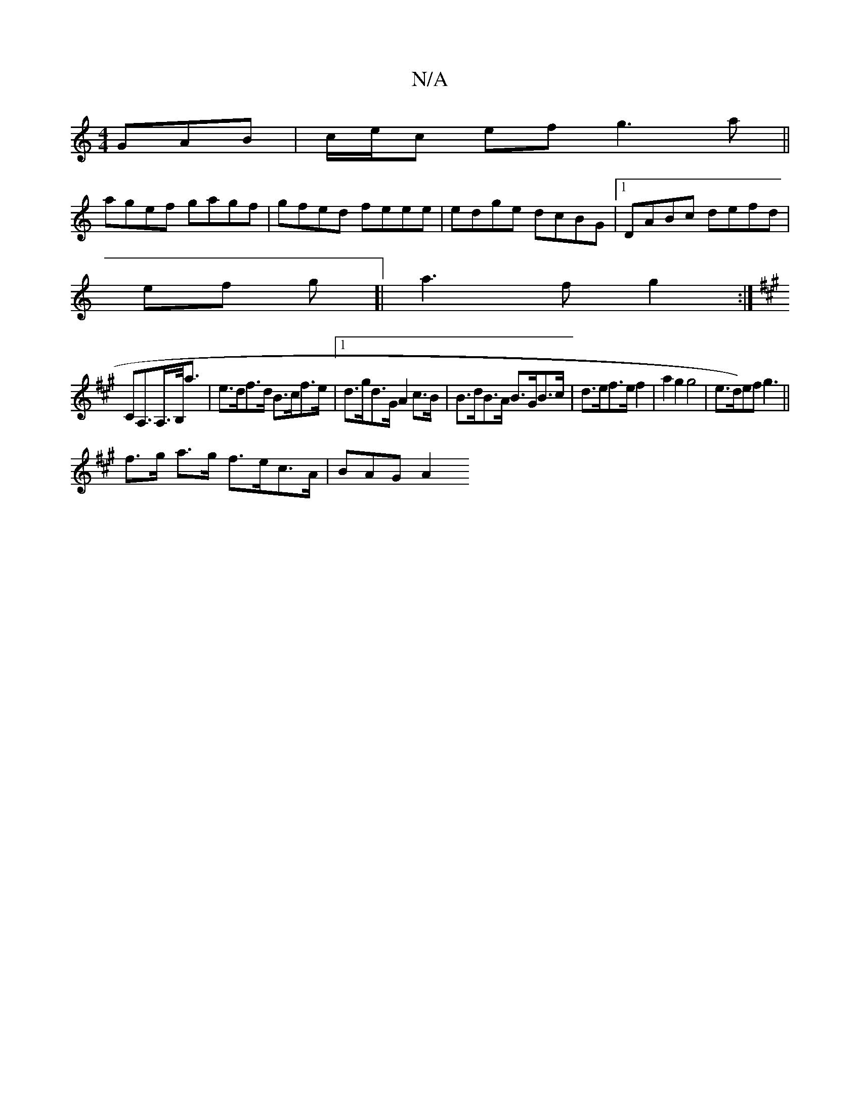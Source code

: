 X:1
T:N/A
M:4/4
R:N/A
K:Cmajor
GAB|c/e/c ef g3 a||
agef gagf|gfed feee|edge dcBG|1 DABc defd|
ef g[|a3f g2:|
K:A
CA,>A,>B,<a|e>df>d B>cf>e |[1 d>gd>G A2 c>B | B>dB>A B>GB>c | d>ef>ef2 | a2 g2 g4 | e>d)ef g3||
f>g a>g f>ec>A|BAG A2 